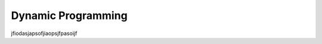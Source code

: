 .. _ch15:

*******************
Dynamic Programming
*******************

jfiodasjapsofjiaopsjfpasoijf